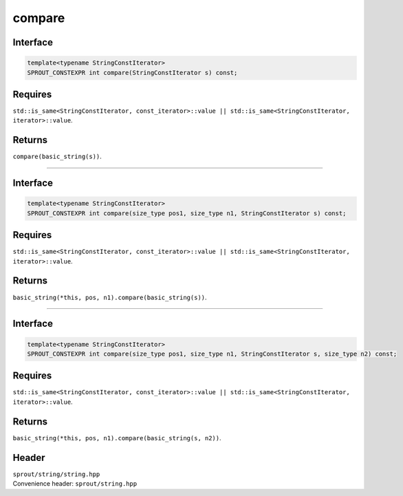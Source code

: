 .. _sprout-string-basic_string-compare-iterator:
###############################################################################
compare
###############################################################################

Interface
========================================
.. sourcecode:: c++

  template<typename StringConstIterator>
  SPROUT_CONSTEXPR int compare(StringConstIterator s) const;

Requires
========================================

| ``std::is_same<StringConstIterator, const_iterator>::value || std::is_same<StringConstIterator, iterator>::value``.

Returns
========================================

| ``compare(basic_string(s))``.

----

Interface
========================================
.. sourcecode:: c++

  template<typename StringConstIterator>
  SPROUT_CONSTEXPR int compare(size_type pos1, size_type n1, StringConstIterator s) const;

Requires
========================================

| ``std::is_same<StringConstIterator, const_iterator>::value || std::is_same<StringConstIterator, iterator>::value``.

Returns
========================================

| ``basic_string(*this, pos, n1).compare(basic_string(s))``.

----

Interface
========================================
.. sourcecode:: c++

  template<typename StringConstIterator>
  SPROUT_CONSTEXPR int compare(size_type pos1, size_type n1, StringConstIterator s, size_type n2) const;

Requires
========================================

| ``std::is_same<StringConstIterator, const_iterator>::value || std::is_same<StringConstIterator, iterator>::value``.

Returns
========================================

| ``basic_string(*this, pos, n1).compare(basic_string(s, n2))``.

Header
========================================

| ``sprout/string/string.hpp``
| Convenience header: ``sprout/string.hpp``

